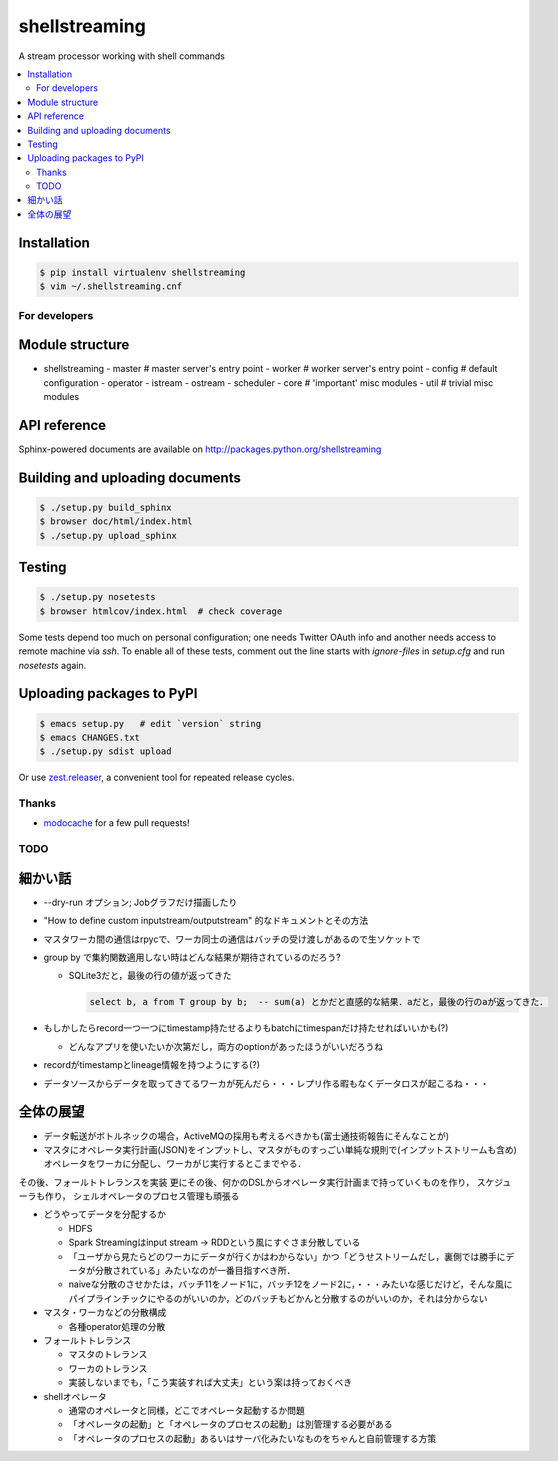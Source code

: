shellstreaming
==============

.. image:: https://travis-ci.org/laysakura/shellstreaming.png?branch=master
   :target: https://travis-ci.org/laysakura/shellstreaming

A stream processor working with shell commands

.. contents:: :local:

Installation
############

.. code-block:: bash

    $ pip install virtualenv shellstreaming
    $ vim ~/.shellstreaming.cnf


For developers
--------------

Module structure
################

- shellstreaming
  - master  # master server's entry point
  - worker  # worker server's entry point
  - config  # default configuration
  - operator
  - istream
  - ostream
  - scheduler
  - core    # 'important' misc modules
  - util    # trivial misc modules


API reference
#############

Sphinx-powered documents are available on http://packages.python.org/shellstreaming


Building and uploading documents
################################

.. code-block:: bash

    $ ./setup.py build_sphinx
    $ browser doc/html/index.html
    $ ./setup.py upload_sphinx

Testing
#######

.. code-block:: bash

    $ ./setup.py nosetests
    $ browser htmlcov/index.html  # check coverage

Some tests depend too much on personal configuration;
one needs Twitter OAuth info and another needs access to remote machine via `ssh`.
To enable all of these tests, comment out the line starts with `ignore-files` in `setup.cfg`
and run `nosetests` again.

Uploading packages to PyPI
##########################

.. code-block:: bash

    $ emacs setup.py   # edit `version` string
    $ emacs CHANGES.txt
    $ ./setup.py sdist upload

Or use `zest.releaser <https://pypi.python.org/pypi/zest.releaser>`_, a convenient tool for repeated release cycles.

Thanks
------

- `modocache <https://github.com/modocache>`_ for a few pull requests!


TODO
----

細かい話
########

- --dry-run オプション; Jobグラフだけ描画したり

- "How to define custom inputstream/outputstream" 的なドキュメントとその方法

- マスタワーカ間の通信はrpycで、ワーカ同士の通信はバッチの受け渡しがあるので生ソケットで

- group by で集約関数適用しない時はどんな結果が期待されているのだろう?

  - SQLite3だと，最後の行の値が返ってきた

    .. code-block:: sql

        select b, a from T group by b;  -- sum(a) とかだと直感的な結果．aだと，最後の行のaが返ってきた．


- もしかしたらrecord一つ一つにtimestamp持たせるよりもbatchにtimespanだけ持たせればいいかも(?)

  - どんなアプリを使いたいか次第だし，両方のoptionがあったほうがいいだろうね

- recordがtimestampとlineage情報を持つようにする(?)

- データソースからデータを取ってきてるワーカが死んだら・・・レプリ作る暇もなくデータロスが起こるね・・・


全体の展望
##########

- データ転送がボトルネックの場合，ActiveMQの採用も考えるべきかも(富士通技術報告にそんなことが)

- マスタにオペレータ実行計画(JSON)をインプットし、マスタがものすっごい単純な規則で(インプットストリームも含め)オペレータをワーカに分配し、ワーカがじ実行するとこまでやる．
その後、フォールトトレランスを実装
更にその後、何かのDSLからオペレータ実行計画まで持っていくものを作り，
スケジューラも作り，
シェルオペレータのプロセス管理も頑張る


- どうやってデータを分配するか

  - HDFS
  - Spark Streamingはinput stream -> RDDという風にすぐさま分散している
  - 「ユーザから見たらどのワーカにデータが行くかはわからない」かつ「どうせストリームだし，裏側では勝手にデータが分散されている」みたいなのが一番目指すべき所．
  - naiveな分散のさせかたは，バッチ11をノード1に，バッチ12をノード2に，・・・みたいな感じだけど，そんな風にパイプラインチックにやるのがいいのか，どのバッチもどかんと分散するのがいいのか，それは分からない

- マスタ・ワーカなどの分散構成

  - 各種operator処理の分散

- フォールトトレランス

  - マスタのトレランス
  - ワーカのトレランス
  - 実装しないまでも，「こう実装すれば大丈夫」という案は持っておくべき

- shellオペレータ

  - 通常のオペレータと同様，どこでオペレータ起動するか問題
  - 「オペレータの起動」と「オペレータのプロセスの起動」は別管理する必要がある
  - 「オペレータのプロセスの起動」あるいはサーバ化みたいなものをちゃんと自前管理する方策
